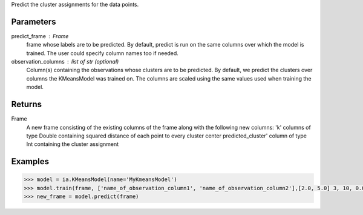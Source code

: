 Predict the cluster assignments for the data points. 

Parameters
----------
predict_frame : Frame
    frame whose labels are to be predicted.
    By default, predict is run on the same columns over which the model is trained.
    The user could specify column names too if needed.

observation_columns : list of str (optional)
    Column(s) containing the observations whose clusters are to be predicted.
    By default, we predict the clusters over columns the KMeansModel was trained on.
    The columns are scaled using the same values used when training the model.

Returns
-------
Frame
    A new frame consisting of the existing columns of the frame along with the following new columns:
    'k' columns of type Double containing squared distance of each point to every cluster center
    predicted_cluster' column of type Int containing the cluster assignment


Examples
--------

.. code::

    >>> model = ia.KMeansModel(name='MyKmeansModel')
    >>> model.train(frame, ['name_of_observation_column1', 'name_of_observation_column2'],[2.0, 5.0] 3, 10, 0.0002, "random")
    >>> new_frame = model.predict(frame)


